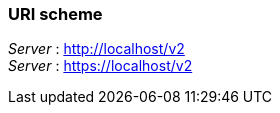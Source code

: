 
=== URI scheme
[%hardbreaks]
__Server__ : http://localhost/v2
__Server__ : https://localhost/v2



